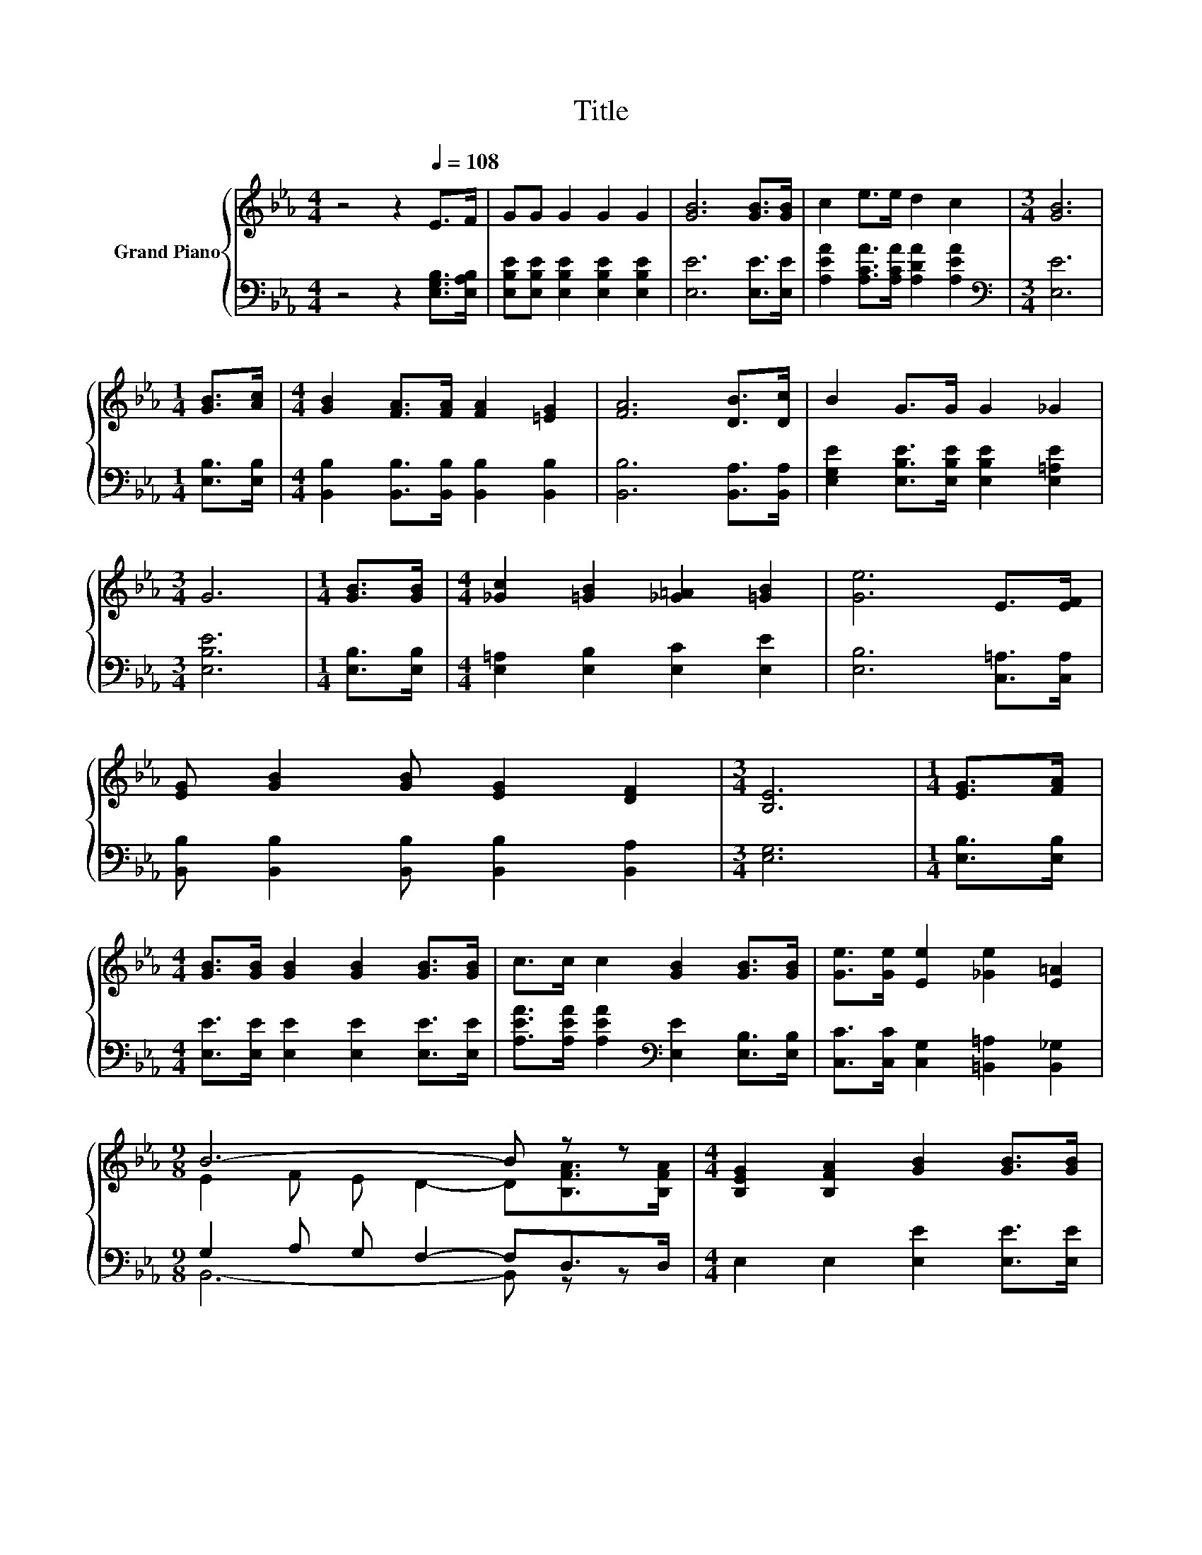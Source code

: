 X:1
T:Title
%%score { ( 1 3 ) | ( 2 4 ) }
L:1/8
M:4/4
K:Eb
V:1 treble nm="Grand Piano"
V:3 treble 
V:2 bass 
V:4 bass 
V:1
 z4 z2[Q:1/4=108] E>F | GG G2 G2 G2 | [GB]6 [GB]>[GB] | c2 e>e d2 c2 |[M:3/4] [GB]6 | %5
[M:1/4] [GB]>[Ac] |[M:4/4] [GB]2 [FA]>[FA] [FA]2 [=EG]2 | [FA]6 [DB]>[Dc] | B2 G>G G2 _G2 | %9
[M:3/4] G6 |[M:1/4] [GB]>[GB] |[M:4/4] [_Gc]2 [=GB]2 [_G=A]2 [=GB]2 | [Ge]6 E>[EF] | %13
 [EG] [GB]2 [GB] [EG]2 [DF]2 |[M:3/4] [B,E]6 |[M:1/4] [EG]>[FA] | %16
[M:4/4] [GB]>[GB] [GB]2 [GB]2 [GB]>[GB] | c>c c2 [GB]2 [GB]>[GB] | [Ge]>[Ge] [Ee]2 [_Ge]2 [E=A]2 | %19
[M:9/8] B6- B z z |[M:4/4] [B,EG]2 [B,FA]2 [GB]2 [GB]>[GB] | %21
[M:9/8] [_Gc]2 [=GB]- [GB] [Ge]2- [Ge][=A,E]>[A,E_G] |[M:4/4] [B,EG] [EGB]2 [EGB] [B,EG]2 [A,DF]2 | %23
[M:3/4] [G,E]6 |] %24
V:2
 z4 z2 [E,G,B,]>[E,A,B,] | [E,B,E][E,B,E] [E,B,E]2 [E,B,E]2 [E,B,E]2 | [E,E]6 [E,E]>[E,E] | %3
 [A,EA]2 [A,CA]>[A,CA] [A,DA]2 [A,EA]2 |[M:3/4][K:bass] [E,E]6 |[M:1/4] [E,B,]>[E,B,] | %6
[M:4/4] [B,,B,]2 [B,,B,]>[B,,B,] [B,,B,]2 [B,,B,]2 | [B,,B,]6 [B,,A,]>[B,,A,] | %8
 [E,G,E]2 [E,B,E]>[E,B,E] [E,B,E]2 [E,=A,E]2 |[M:3/4] [E,B,E]6 |[M:1/4] [E,B,]>[E,B,] | %11
[M:4/4] [E,=A,]2 [E,B,]2 [E,C]2 [E,E]2 | [E,B,]6 [C,=A,]>[C,A,] | %13
 [B,,B,] [B,,B,]2 [B,,B,] [B,,B,]2 [B,,A,]2 |[M:3/4] [E,G,]6 |[M:1/4] [E,B,]>[E,B,] | %16
[M:4/4] [E,E]>[E,E] [E,E]2 [E,E]2 [E,E]>[E,E] | %17
 [A,EA]>[A,EA] [A,EA]2[K:bass] [E,E]2 [E,B,]>[E,B,] | [C,C]>[C,C] [C,G,]2 [=B,,=A,]2 [B,,_G,]2 | %19
[M:9/8] G,2 A, G, F,2- F,D,>D, |[M:4/4] E,2 E,2 [E,E]2 [E,E]>[E,E] | %21
[M:9/8] [E,E]2 [E,E]- [E,E] [E,B,]2- [E,B,]C,>C, |[M:4/4] B,, B,,2 B,, B,,2 B,,2 |[M:3/4] E,6 |] %24
V:3
 x8 | x8 | x8 | x8 |[M:3/4] x6 |[M:1/4] x2 |[M:4/4] x8 | x8 | x8 |[M:3/4] x6 |[M:1/4] x2 | %11
[M:4/4] x8 | x8 | x8 |[M:3/4] x6 |[M:1/4] x2 |[M:4/4] x8 | x8 | x8 | %19
[M:9/8] E2 F E D2- D[B,FA]>[B,FA] |[M:4/4] x8 |[M:9/8] x9 |[M:4/4] x8 |[M:3/4] x6 |] %24
V:4
 x8 | x8 | x8 | x8 |[M:3/4][K:bass] x6 |[M:1/4] x2 |[M:4/4] x8 | x8 | x8 |[M:3/4] x6 |[M:1/4] x2 | %11
[M:4/4] x8 | x8 | x8 |[M:3/4] x6 |[M:1/4] x2 |[M:4/4] x8 | x4[K:bass] x4 | x8 | %19
[M:9/8] B,,6- B,, z z |[M:4/4] x8 |[M:9/8] x9 |[M:4/4] x8 |[M:3/4] x6 |] %24

